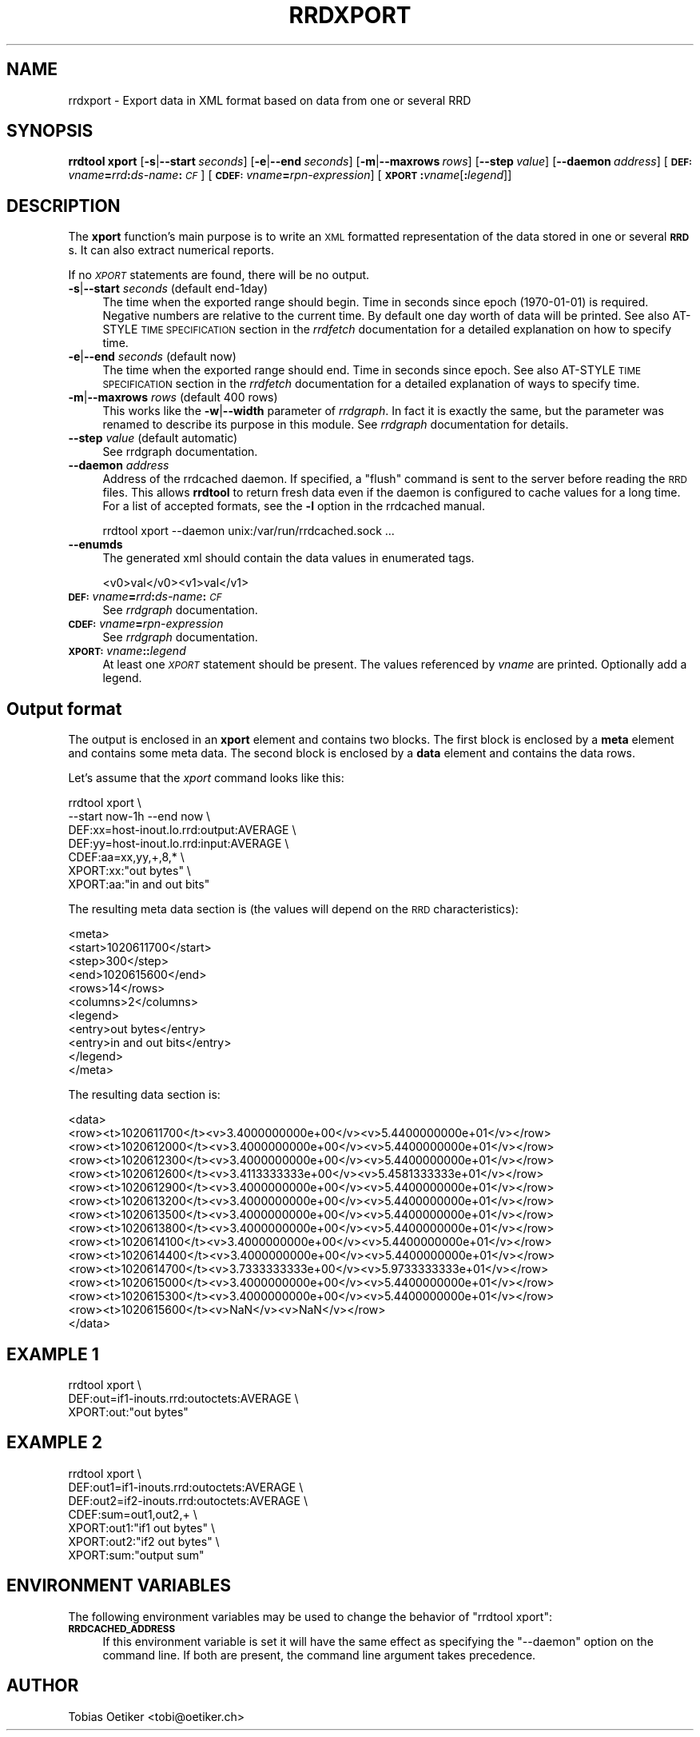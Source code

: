 .\" Automatically generated by Pod::Man 2.1801 (Pod::Simple 3.08)
.\"
.\" Standard preamble:
.\" ========================================================================
.de Sp \" Vertical space (when we can't use .PP)
.if t .sp .5v
.if n .sp
..
.de Vb \" Begin verbatim text
.ft CW
.nf
.ne \\$1
..
.de Ve \" End verbatim text
.ft R
.fi
..
.\" Set up some character translations and predefined strings.  \*(-- will
.\" give an unbreakable dash, \*(PI will give pi, \*(L" will give a left
.\" double quote, and \*(R" will give a right double quote.  \*(C+ will
.\" give a nicer C++.  Capital omega is used to do unbreakable dashes and
.\" therefore won't be available.  \*(C` and \*(C' expand to `' in nroff,
.\" nothing in troff, for use with C<>.
.tr \(*W-
.ds C+ C\v'-.1v'\h'-1p'\s-2+\h'-1p'+\s0\v'.1v'\h'-1p'
.ie n \{\
.    ds -- \(*W-
.    ds PI pi
.    if (\n(.H=4u)&(1m=24u) .ds -- \(*W\h'-12u'\(*W\h'-12u'-\" diablo 10 pitch
.    if (\n(.H=4u)&(1m=20u) .ds -- \(*W\h'-12u'\(*W\h'-8u'-\"  diablo 12 pitch
.    ds L" ""
.    ds R" ""
.    ds C` ""
.    ds C' ""
'br\}
.el\{\
.    ds -- \|\(em\|
.    ds PI \(*p
.    ds L" ``
.    ds R" ''
'br\}
.\"
.\" Escape single quotes in literal strings from groff's Unicode transform.
.ie \n(.g .ds Aq \(aq
.el       .ds Aq '
.\"
.\" If the F register is turned on, we'll generate index entries on stderr for
.\" titles (.TH), headers (.SH), subsections (.SS), items (.Ip), and index
.\" entries marked with X<> in POD.  Of course, you'll have to process the
.\" output yourself in some meaningful fashion.
.ie \nF \{\
.    de IX
.    tm Index:\\$1\t\\n%\t"\\$2"
..
.    nr % 0
.    rr F
.\}
.el \{\
.    de IX
..
.\}
.\"
.\" Accent mark definitions (@(#)ms.acc 1.5 88/02/08 SMI; from UCB 4.2).
.\" Fear.  Run.  Save yourself.  No user-serviceable parts.
.    \" fudge factors for nroff and troff
.if n \{\
.    ds #H 0
.    ds #V .8m
.    ds #F .3m
.    ds #[ \f1
.    ds #] \fP
.\}
.if t \{\
.    ds #H ((1u-(\\\\n(.fu%2u))*.13m)
.    ds #V .6m
.    ds #F 0
.    ds #[ \&
.    ds #] \&
.\}
.    \" simple accents for nroff and troff
.if n \{\
.    ds ' \&
.    ds ` \&
.    ds ^ \&
.    ds , \&
.    ds ~ ~
.    ds /
.\}
.if t \{\
.    ds ' \\k:\h'-(\\n(.wu*8/10-\*(#H)'\'\h"|\\n:u"
.    ds ` \\k:\h'-(\\n(.wu*8/10-\*(#H)'\`\h'|\\n:u'
.    ds ^ \\k:\h'-(\\n(.wu*10/11-\*(#H)'^\h'|\\n:u'
.    ds , \\k:\h'-(\\n(.wu*8/10)',\h'|\\n:u'
.    ds ~ \\k:\h'-(\\n(.wu-\*(#H-.1m)'~\h'|\\n:u'
.    ds / \\k:\h'-(\\n(.wu*8/10-\*(#H)'\z\(sl\h'|\\n:u'
.\}
.    \" troff and (daisy-wheel) nroff accents
.ds : \\k:\h'-(\\n(.wu*8/10-\*(#H+.1m+\*(#F)'\v'-\*(#V'\z.\h'.2m+\*(#F'.\h'|\\n:u'\v'\*(#V'
.ds 8 \h'\*(#H'\(*b\h'-\*(#H'
.ds o \\k:\h'-(\\n(.wu+\w'\(de'u-\*(#H)/2u'\v'-.3n'\*(#[\z\(de\v'.3n'\h'|\\n:u'\*(#]
.ds d- \h'\*(#H'\(pd\h'-\w'~'u'\v'-.25m'\f2\(hy\fP\v'.25m'\h'-\*(#H'
.ds D- D\\k:\h'-\w'D'u'\v'-.11m'\z\(hy\v'.11m'\h'|\\n:u'
.ds th \*(#[\v'.3m'\s+1I\s-1\v'-.3m'\h'-(\w'I'u*2/3)'\s-1o\s+1\*(#]
.ds Th \*(#[\s+2I\s-2\h'-\w'I'u*3/5'\v'-.3m'o\v'.3m'\*(#]
.ds ae a\h'-(\w'a'u*4/10)'e
.ds Ae A\h'-(\w'A'u*4/10)'E
.    \" corrections for vroff
.if v .ds ~ \\k:\h'-(\\n(.wu*9/10-\*(#H)'\s-2\u~\d\s+2\h'|\\n:u'
.if v .ds ^ \\k:\h'-(\\n(.wu*10/11-\*(#H)'\v'-.4m'^\v'.4m'\h'|\\n:u'
.    \" for low resolution devices (crt and lpr)
.if \n(.H>23 .if \n(.V>19 \
\{\
.    ds : e
.    ds 8 ss
.    ds o a
.    ds d- d\h'-1'\(ga
.    ds D- D\h'-1'\(hy
.    ds th \o'bp'
.    ds Th \o'LP'
.    ds ae ae
.    ds Ae AE
.\}
.rm #[ #] #H #V #F C
.\" ========================================================================
.\"
.IX Title "RRDXPORT 1"
.TH RRDXPORT 1 "2009-06-09" "1.3.999" "rrdtool"
.\" For nroff, turn off justification.  Always turn off hyphenation; it makes
.\" way too many mistakes in technical documents.
.if n .ad l
.nh
.SH "NAME"
rrdxport \- Export data in XML format based on data from one or several RRD
.SH "SYNOPSIS"
.IX Header "SYNOPSIS"
\&\fBrrdtool\fR \fBxport\fR
[\fB\-s\fR|\fB\-\-start\fR\ \fIseconds\fR]
[\fB\-e\fR|\fB\-\-end\fR\ \fIseconds\fR]
[\fB\-m\fR|\fB\-\-maxrows\fR\ \fIrows\fR]
[\fB\-\-step\fR\ \fIvalue\fR]
[\fB\-\-daemon\fR\ \fIaddress\fR]
[\fB\s-1DEF:\s0\fR\fIvname\fR\fB=\fR\fIrrd\fR\fB:\fR\fIds-name\fR\fB:\fR\fI\s-1CF\s0\fR]
[\fB\s-1CDEF:\s0\fR\fIvname\fR\fB=\fR\fIrpn-expression\fR]
[\fB\s-1XPORT\s0\fR\fB:\fR\fIvname\fR[\fB:\fR\fIlegend\fR]]
.SH "DESCRIPTION"
.IX Header "DESCRIPTION"
The \fBxport\fR function's main purpose is to write an \s-1XML\s0 formatted
representation of the data stored in one or several \fB\s-1RRD\s0\fRs. It
can also extract numerical reports.
.PP
If no \fI\s-1XPORT\s0\fR statements are found, there will be no output.
.IP "\fB\-s\fR|\fB\-\-start\fR \fIseconds\fR (default end\-1day)" 4
.IX Item "-s|--start seconds (default end-1day)"
The time when the exported range should begin. Time in seconds since
epoch (1970\-01\-01) is required. Negative numbers are relative to the
current time. By default one day worth of data will be printed.
See also AT-STYLE \s-1TIME\s0 \s-1SPECIFICATION\s0 section in the \fIrrdfetch\fR
documentation for a detailed explanation on how to specify time.
.IP "\fB\-e\fR|\fB\-\-end\fR \fIseconds\fR (default now)" 4
.IX Item "-e|--end seconds (default now)"
The time when the exported range should end. Time in seconds since epoch.
See also AT-STYLE \s-1TIME\s0 \s-1SPECIFICATION\s0 section in the \fIrrdfetch\fR
documentation for a detailed explanation of ways to specify time.
.IP "\fB\-m\fR|\fB\-\-maxrows\fR \fIrows\fR (default 400 rows)" 4
.IX Item "-m|--maxrows rows (default 400 rows)"
This works like the \fB\-w\fR|\fB\-\-width\fR parameter of \fIrrdgraph\fR.
In fact it is exactly the same, but the parameter was renamed to
describe its purpose in this module. See \fIrrdgraph\fR documentation
for details.
.IP "\fB\-\-step\fR \fIvalue\fR (default automatic)" 4
.IX Item "--step value (default automatic)"
See rrdgraph documentation.
.IP "\fB\-\-daemon\fR \fIaddress\fR" 4
.IX Item "--daemon address"
Address of the rrdcached daemon. If specified, a \f(CW\*(C`flush\*(C'\fR command is sent
to the server before reading the \s-1RRD\s0 files. This allows \fBrrdtool\fR to return
fresh data even if the daemon is configured to cache values for a long time.
For a list of accepted formats, see the \fB\-l\fR option in the rrdcached manual.
.Sp
.Vb 1
\&  rrdtool xport \-\-daemon unix:/var/run/rrdcached.sock ...
.Ve
.IP "\fB\-\-enumds\fR" 4
.IX Item "--enumds"
The generated xml should contain the data values in enumerated tags.
.Sp
.Vb 1
\& <v0>val</v0><v1>val</v1>
.Ve
.IP "\fB\s-1DEF:\s0\fR\fIvname\fR\fB=\fR\fIrrd\fR\fB:\fR\fIds-name\fR\fB:\fR\fI\s-1CF\s0\fR" 4
.IX Item "DEF:vname=rrd:ds-name:CF"
See \fIrrdgraph\fR documentation.
.IP "\fB\s-1CDEF:\s0\fR\fIvname\fR\fB=\fR\fIrpn-expression\fR" 4
.IX Item "CDEF:vname=rpn-expression"
See \fIrrdgraph\fR documentation.
.IP "\fB\s-1XPORT:\s0\fR\fIvname\fR\fB:\fR\fB:\fR\fIlegend\fR" 4
.IX Item "XPORT:vname::legend"
At least one \fI\s-1XPORT\s0\fR statement should be present. The values
referenced by \fIvname\fR are printed. Optionally add a legend.
.SH "Output format"
.IX Header "Output format"
The output is enclosed in an \fBxport\fR element and contains two
blocks. The first block is enclosed by a \fBmeta\fR element and
contains some meta data. The second block is enclosed by a
\&\fBdata\fR element and contains the data rows.
.PP
Let's assume that the \fIxport\fR command looks like this:
.PP
.Vb 7
\&  rrdtool xport \e
\&          \-\-start now\-1h \-\-end now \e
\&          DEF:xx=host\-inout.lo.rrd:output:AVERAGE \e
\&          DEF:yy=host\-inout.lo.rrd:input:AVERAGE \e
\&          CDEF:aa=xx,yy,+,8,* \e
\&          XPORT:xx:"out bytes" \e
\&          XPORT:aa:"in and out bits"
.Ve
.PP
The resulting meta data section is (the values will depend on the
\&\s-1RRD\s0 characteristics):
.PP
.Vb 11
\&  <meta>
\&    <start>1020611700</start>
\&    <step>300</step>
\&    <end>1020615600</end>
\&    <rows>14</rows>
\&    <columns>2</columns>
\&    <legend>
\&      <entry>out bytes</entry>
\&      <entry>in and out bits</entry>
\&    </legend>
\&  </meta>
.Ve
.PP
The resulting data section is:
.PP
.Vb 10
\&  <data>
\&    <row><t>1020611700</t><v>3.4000000000e+00</v><v>5.4400000000e+01</v></row>
\&    <row><t>1020612000</t><v>3.4000000000e+00</v><v>5.4400000000e+01</v></row>
\&    <row><t>1020612300</t><v>3.4000000000e+00</v><v>5.4400000000e+01</v></row>
\&    <row><t>1020612600</t><v>3.4113333333e+00</v><v>5.4581333333e+01</v></row>
\&    <row><t>1020612900</t><v>3.4000000000e+00</v><v>5.4400000000e+01</v></row>
\&    <row><t>1020613200</t><v>3.4000000000e+00</v><v>5.4400000000e+01</v></row>
\&    <row><t>1020613500</t><v>3.4000000000e+00</v><v>5.4400000000e+01</v></row>
\&    <row><t>1020613800</t><v>3.4000000000e+00</v><v>5.4400000000e+01</v></row>
\&    <row><t>1020614100</t><v>3.4000000000e+00</v><v>5.4400000000e+01</v></row>
\&    <row><t>1020614400</t><v>3.4000000000e+00</v><v>5.4400000000e+01</v></row>
\&    <row><t>1020614700</t><v>3.7333333333e+00</v><v>5.9733333333e+01</v></row>
\&    <row><t>1020615000</t><v>3.4000000000e+00</v><v>5.4400000000e+01</v></row>
\&    <row><t>1020615300</t><v>3.4000000000e+00</v><v>5.4400000000e+01</v></row>
\&    <row><t>1020615600</t><v>NaN</v><v>NaN</v></row>
\&  </data>
.Ve
.SH "EXAMPLE 1"
.IX Header "EXAMPLE 1"
.Vb 3
\&  rrdtool xport \e
\&          DEF:out=if1\-inouts.rrd:outoctets:AVERAGE \e
\&          XPORT:out:"out bytes"
.Ve
.SH "EXAMPLE 2"
.IX Header "EXAMPLE 2"
.Vb 7
\&  rrdtool xport \e
\&          DEF:out1=if1\-inouts.rrd:outoctets:AVERAGE \e
\&          DEF:out2=if2\-inouts.rrd:outoctets:AVERAGE \e
\&          CDEF:sum=out1,out2,+ \e
\&          XPORT:out1:"if1 out bytes" \e
\&          XPORT:out2:"if2 out bytes" \e
\&          XPORT:sum:"output sum"
.Ve
.SH "ENVIRONMENT VARIABLES"
.IX Header "ENVIRONMENT VARIABLES"
The following environment variables may be used to change the behavior of
\&\f(CW\*(C`rrdtool\ xport\*(C'\fR:
.IP "\fB\s-1RRDCACHED_ADDRESS\s0\fR" 4
.IX Item "RRDCACHED_ADDRESS"
If this environment variable is set it will have the same effect as specifying
the \f(CW\*(C`\-\-daemon\*(C'\fR option on the command line. If both are present, the command
line argument takes precedence.
.SH "AUTHOR"
.IX Header "AUTHOR"
Tobias Oetiker <tobi@oetiker.ch>
